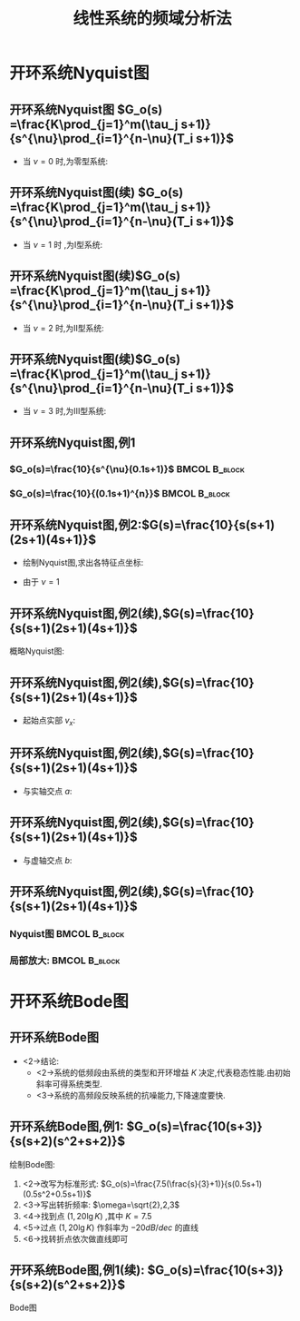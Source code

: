 # +LaTeX_CLASS:  article
#+LATEX_HEADER: \usepackage{amsmath}
#+LATEX_HEADER: \usepackage[usenames]{color}
#+LATEX_HEADER: \usepackage{pstricks}
#+LATEX_HEADER: \usepackage{pgfplots}
#+LATEX_HEADER: \pgfplotsset{compat=1.8}
#+LATEX_HEADER: \usepackage{tikz}
#+LATEX_HEADER: \usepackage[europeanresistors,americaninductors]{circuitikz}
#+LATEX_HEADER: \usepackage{colortbl}
#+LATEX_HEADER: \usepackage{yfonts}
#+LATEX_HEADER: \usetikzlibrary{shapes,arrows}
#+LATEX_HEADER: \usetikzlibrary{positioning}
#+LATEX_HEADER: \usetikzlibrary{arrows,shapes}
#+LATEX_HEADER: \usetikzlibrary{intersections}
#+LATEX_HEADER: \usetikzlibrary{calc,patterns,decorations.pathmorphing,decorations.markings}
#+LATEX_HEADER: \usepackage[BoldFont,SlantFont,CJKchecksingle]{xeCJK}
#+LATEX_HEADER: \setCJKmainfont[BoldFont=Evermore Hei]{Evermore Kai}
#+LATEX_HEADER: \setCJKmonofont{Evermore Kai}
#+LATEX_HEADER: \xeCJKsetup{CJKglue=\hspace{0pt plus .08 \baselineskip }}
#+LATEX_HEADER: \usepackage{pst-node}
#+LATEX_HEADER: \usepackage{pst-plot}
#+LATEX_HEADER: \psset{unit=5mm}


#+startup: beamer
#+LaTeX_CLASS: beamer
#+LaTeX_CLASS_OPTIONS: [table]
# +LaTeX_CLASS_OPTIONS: [bigger]
#+latex_header:  \usepackage{beamerarticle}
# +latex_header: \mode<beamer>{\usetheme{JuanLesPins}}
# +latex_header: \mode<beamer>{\usetheme{Boadilla}}
#+latex_header: \mode<beamer>{\usetheme{Frankfurt}}
#+latex_header: \mode<beamer>{\usecolortheme{dove}}
#+latex_header: \mode<article>{\hypersetup{colorlinks=true,pdfborder={0 0 0}}}
#+latex_header: \mode<beamer>{\AtBeginSection[]{\begin{frame}<beamer>\frametitle{Topic}\tableofcontents[currentsection]\end{frame}}}
#+latex_header: \setbeamercovered{transparent}
#+BEAMER_FRAME_LEVEL: 2
#+COLUMNS: %40ITEM %10BEAMER_env(Env) %9BEAMER_envargs(Env Args) %4BEAMER_col(Col) %10BEAMER_extra(Extra)

#+TITLE:  线性系统的频域分析法
#+latex_header: \subtitle{开环频率特性}
#+AUTHOR:    
#+EMAIL: 
#+DATE:  
#+DESCRIPTION:
#+KEYWORDS:
#+LANGUAGE:  en
#+OPTIONS:   H:3 num:t toc:t \n:nil @:t ::t |:t ^:t -:t f:t *:t <:t
#+OPTIONS:   TeX:t LaTeX:t skip:nil d:nil todo:t pri:nil tags:not-in-toc
#+INFOJS_OPT: view:nil toc:nil ltoc:t mouse:underline buttons:0 path:http://orgmode.org/org-info.js
#+EXPORT_SELECT_TAGS: export
#+EXPORT_EXCLUDE_TAGS: noexport
#+LINK_UP:   
#+LINK_HOME: 
#+XSLT:










* 开环系统Nyquist图
** 开环系统Nyquist图 $G_o(s) =\frac{K\prod_{j=1}^m(\tau_j s+1)}{s^{\nu}\prod_{i=1}^{n-\nu}(T_i s+1)}$
 * 当  $\nu=0$  时,为零型系统:
     \begin{eqnarray*}
     \left. A(\omega)\right|_{\omega=0} & = & K\\
     \left. \phi(\omega)\right|_{\omega=0}&=&0 \\
     \lim_{\omega\rightarrow\infty} A(\omega)&=&0 \\
     \lim_{\omega\rightarrow\infty} \phi(\omega)&=& -(n-m)\times\frac{\pi}{2} 
     \end{eqnarray*}
** 开环系统Nyquist图(续) $G_o(s) =\frac{K\prod_{j=1}^m(\tau_j s+1)}{s^{\nu}\prod_{i=1}^{n-\nu}(T_i s+1)}$
 * 当  $\nu=1$  时 ,为I型系统:
     \begin{eqnarray*}
     \lim_{\omega\rightarrow 0} A(\omega) & = & \infty\\
     \lim_{\omega\rightarrow 0} \phi(\omega)&=&-\frac{\pi}{2} \\
     \lim_{\omega\rightarrow\infty} A(\omega)&=&0 \\
     \lim_{\omega\rightarrow\infty} \phi(\omega)&=& -(n-m)\times\frac{\pi}{2} 
     \end{eqnarray*}
** 开环系统Nyquist图(续)$G_o(s) =\frac{K\prod_{j=1}^m(\tau_j s+1)}{s^{\nu}\prod_{i=1}^{n-\nu}(T_i s+1)}$
 *  当  $\nu=2$  时,为II型系统:
     \begin{eqnarray*}
     \lim_{\omega\rightarrow 0} A(\omega) & = & \infty\\
     \lim_{\omega\rightarrow 0} \phi(\omega)&=&-\pi \\
     \lim_{\omega\rightarrow\infty} A(\omega)&=&0 \\
     \lim_{\omega\rightarrow\infty} \phi(\omega)&=& -(n-m)\times\frac{\pi}{2} 
     \end{eqnarray*}
** 开环系统Nyquist图(续)$G_o(s) =\frac{K\prod_{j=1}^m(\tau_j s+1)}{s^{\nu}\prod_{i=1}^{n-\nu}(T_i s+1)}$
 *  当  $\nu=3$  时,为III型系统:
     \begin{eqnarray*}
     \lim_{\omega\rightarrow 0} A(\omega) & = & \infty\\
     \lim_{\omega\rightarrow 0} \phi(\omega)&=&-\frac{3}{2}\pi \\
     \lim_{\omega\rightarrow\infty} A(\omega)&=&0 \\
     \lim_{\omega\rightarrow\infty} \phi(\omega)&=& -(n-m)\times\frac{\pi}{2} 
     \end{eqnarray*}

** 开环系统Nyquist图,例1
*** $G_o(s)=\frac{10}{s^{\nu}(0.1s+1)}$			      :BMCOL:B_block:
     :PROPERTIES:
     :BEAMER_col: 0.5
     :BEAMER_env: block
     :BEAMER_envargs: <1->
     :END:

\begin{tikzpicture}[scale=0.5]
% $G_o(s)=\frac{10}{s^{\nu}(0.1s+1)}$ 
\begin{axis}[
%axis x line=middle,axis y line= middle, 
ylabel=$j$ ,xlabel=$   $ ,
ymin=-10,ymax=10,xmin=-10,xmax=10,every axis plot post/.append style={mark=none},
grid=both]
\addplot[blue,thick]shell {octave -q --eval "s=tf('s');nu=0;w=logspace(-1,3,30);g=10/s^nu/(0.1*s+1);[re,im]=nyquist(g,w);disp([re,im]);"};
\addplot[green,thick]shell {octave -q --eval "s=tf('s');nu=1;w=logspace(-1,2,20);g=10/s^nu/(0.1*s+1);[re,im]=nyquist(g,w);disp([re,im]);"};
\addplot[pink,thick]shell {octave -q --eval "s=tf('s');nu=2;w=logspace(-0.5,1,20);g=10/s^nu/(0.1*s+1);[re,im]=nyquist(g,w);disp([re,im]);"};
\addplot[red,thick]shell {octave -q --eval "s=tf('s');nu=3;w=logspace(-0.33,1,20);g=10/s^nu/(0.1*s+1);[re,im]=nyquist(g,w);disp([re,im]);"};
\legend{$\nu=0$ , $\nu=1$ , $\nu=2$ , $\nu=3$}
\end{axis}
\end{tikzpicture}

*** $G_o(s)=\frac{10}{(0.1s+1)^{n}}$			      :BMCOL:B_block:
     :PROPERTIES:
     :BEAMER_col: 0.5
     :BEAMER_env: block
     :BEAMER_envargs: <2->
     :END:

\begin{tikzpicture}[scale=0.5]
% $G_o(s)=\frac{10}{(0.1s+1)^n}$ 
\begin{axis}[
%axis x line=middle,axis y line= middle, 
ylabel=$j$ ,xlabel=$   $ ,
ymin=-10,ymax=5,xmin=-5,xmax=10,every axis plot post/.append style={mark=none},
grid=both]
\addplot[blue,thick]shell {octave -q --eval "s=tf('s');n=1;g=10/(0.1*s+1)^n;[re,im]=nyquist(g);disp([re,im]);"};
\addplot[green,thick]shell {octave -q --eval "s=tf('s');n=2;g=10/(0.1*s+1)^n;[re,im]=nyquist(g);disp([re,im]);"};
\addplot[pink,thick]shell {octave -q --eval "s=tf('s');n=3;g=10/(0.1*s+1)^n;[re,im]=nyquist(g);disp([re,im]);"};
\addplot[red,thick]shell {octave -q --eval "s=tf('s');n=4;g=10/(0.1*s+1)^n;[re,im]=nyquist(g);disp([re,im]);"};
\legend{$n-m=1$ , $n-m=2$ , $n-m=3$ , $n-m=4$}
\end{axis}
\end{tikzpicture}

** 开环系统Nyquist图,例2:$G(s)=\frac{10}{s(s+1)(2s+1)(4s+1)}$ 
 * 绘制Nyquist图,求出各特征点坐标:
 * 由于  $\nu = 1$ 
     \begin{eqnarray*}
     \lim_{\omega\rightarrow 0} A(\omega) & = & \infty\\
     \lim_{\omega\rightarrow 0} \phi(\omega)&=&-\frac{\pi}{2} \\
     \lim_{\omega\rightarrow\infty} A(\omega)&=&0 \\
     \lim_{\omega\rightarrow\infty} \phi(\omega)&=& -2\pi 
     \end{eqnarray*}
** 开环系统Nyquist图,例2(续),$G(s)=\frac{10}{s(s+1)(2s+1)(4s+1)}$ 
 概略Nyquist图:

\begin{center}
     \begin{tikzpicture}[scale=0.5]
     % $G(s)=\frac{10}{s(s+1)(2s+1)(4s+1)}$ 
     \draw[->] (-5,0) -- (1,0);
     \draw[->] (0,-5) -- (0,1);
     \draw[dashed] (-4,-5) -- (-4,0);
     \draw [red] plot [smooth] coordinates {(-4,-5) (-3.5,-3)  (-1,0) (0,0.45) (0.2,0.2) (0.1,0.01) (0,0)};
     \draw (-1,0) node[above left] {$a$};
     \draw (0,0.45) node[above right] {$b$};
     \draw (-4,0) node[above] {$v_x$};
     \end{tikzpicture}
\end{center}
** 开环系统Nyquist图,例2(续),$G(s)=\frac{10}{s(s+1)(2s+1)(4s+1)}$ 
  * 起始点实部  $v_x$:
     \begin{eqnarray*}
     G(j\omega) & = & \frac{10}{j\omega(j\omega+1)(2j\omega+1)(4j\omega+1)}\\
		&=& \frac{10\omega(8\omega^2-7)+10(14\omega^2-1)j}{\omega(1+\omega^2)(1+4\omega^2)(1+16\omega^2)}\\
     \lim_{\omega\rightarrow 0}\Re[G(j\omega)] &=&-70
     \end{eqnarray*}
** 开环系统Nyquist图,例2(续),$G(s)=\frac{10}{s(s+1)(2s+1)(4s+1)}$ 
  * 与实轴交点  $a$:
     \begin{eqnarray*}
     \Im[G(j\omega)] & = & 0\\
     \frac{10(14\omega^2-1)}{(1+\omega^2)(1+4\omega^2)(1+16\omega^2)} &=&0\\
     % 14\omega^2-1 &=& 0\\
     \omega &=& \sqrt{\frac{1}{14}}\\
     G(j\sqrt{\frac{1}{14}}) &\approx& -21.78 \\
     \end{eqnarray*}
** 开环系统Nyquist图,例2(续),$G(s)=\frac{10}{s(s+1)(2s+1)(4s+1)}$ 
  * 与虚轴交点  $b$:
     \begin{eqnarray*}
     \Re[G(j\omega)] & = & 0\\
     \frac{10\omega(8\omega^2-7)}{(1+\omega^2)(1+4\omega^2)(1+16\omega^2)} &=&0\\
     8\omega^2-7 &=& 0\\
     \omega &=& \sqrt{\frac{7}{8}}\\
     G(j\sqrt{\frac{7}{8}}) &\approx& 0.95j
     \end{eqnarray*}
** 开环系统Nyquist图,例2(续),$G(s)=\frac{10}{s(s+1)(2s+1)(4s+1)}$ 
*** Nyquist图						      :BMCOL:B_block:
     :PROPERTIES:
     :BEAMER_col: 0.5
     :BEAMER_env: block
     :BEAMER_envargs: <1->
     :END:
\begin{tikzpicture}[scale=0.5]
% $G(s)=\frac{10}{s(s+1)(2s+1)(4s+1)}$ 
\begin{axis}[
%axis x line=middle,axis y line= middle, 
ylabel=$j$ ,xlabel=$   $ ,
ymin=-80,ymax=10,xmin=-80,xmax=1,every axis plot post/.append style={mark=none},
grid=both]
\addplot[blue,thick]shell {octave -q --eval "s=tf('s');g=10/s/(s+1)/(2*s+1)/(4*s+1);[re,im]=nyquist(g);disp([re,im]);"};
%\draw[dashed] (axis cs:-1,-1)--(axis cs:1,-1)--(axis cs:1,1)--(axis cs:-1,1)--cycle;
\end{axis}
\end{tikzpicture}

*** 局部放大:						      :BMCOL:B_block:
     :PROPERTIES:
     :BEAMER_col: 0.5
     :BEAMER_env: block
     :BEAMER_envargs: <2->
     :END:

\begin{tikzpicture}[scale=0.5]
% $G(s)=\frac{10}{s(s+1)(2s+1)(4s+1)}$ 
\begin{axis}[
%axis x line=middle,axis y line= middle, 
ylabel=$j$ ,xlabel=$   $ ,
ymin=-1,ymax=2,xmin=-1,xmax=1,every axis plot post/.append style={mark=none},
grid=both]
\addplot[blue,thick]shell {octave -q --eval "s=tf('s');g=10/s/(s+1)/(2*s+1)/(4*s+1);[re,im]=nyquist(g);disp([re,im]);"};
\end{axis}
\end{tikzpicture}

* 开环系统Bode图
** 开环系统Bode图
\begin{eqnarray*}
G_o(s) &=  &G_1(s)G_2(s)G_3(s)\cdots Gn(s) \\
A(\omega) &=&A_1(\omega)A_2(\omega)A_3(\omega)\cdots A_n(\omega)\\
L(\omega) &=&20\lg A_1(\omega)+\cdots+20\lg A_n(\omega) \\
\phi(\omega) &=& \phi_1(\omega)+\cdots+\phi_n(\omega)
\end{eqnarray*}

  * <2->结论:
      * <2->系统的低频段由系统的类型和开环增益  $K$  决定,代表稳态性能.由初始斜率可得系统类型.
      * <3->系统的高频段反映系统的抗噪能力,下降速度要快.

** 开环系统Bode图,例1: $G_o(s)=\frac{10(s+3)}{s(s+2)(s^2+s+2)}$ 
  绘制Bode图:
       1. <2->改写为标准形式:  $G_o(s)=\frac{7.5(\frac{s}{3}+1)}{s(0.5s+1)(0.5s^2+0.5s+1)}$ 
       2. <3->写出转折频率:  $\omega=\sqrt{2},2,3$ 
       3. <4->找到点  $(1,20\lg K)$  ,其中 $K=7.5$ 
       4. <5->过点  $(1,20\lg K)$  作斜率为  $-20dB/dec$  的直线
       5. <6->找转折点依次做直线即可
** 开环系统Bode图,例1(续): $G_o(s)=\frac{10(s+3)}{s(s+2)(s^2+s+2)}$ 
 Bode图	

              \begin{tikzpicture}[scale=0.5]
              % $G_o(s)=\frac{10(s+3)}{s(s+2)(s^2+s+2)}$ 
              \begin{semilogxaxis}[
              %axis x line=middle,axis y line= left, 
              ylabel=$L(\omega)/L_a(\omega)$ ,xlabel=$\omega$ ,
              every axis plot post/.append style={mark=none},
              grid=both,
              legend pos=south west,
              ymin=-45,ymax=20,xmin=1,xmax=10]
              \addplot[pink,thick]shell {octave -q --eval "s=tf('s');g=10*(s+3)/s/(s+2)/(2+s+s^2);[m,p,w]=bode(g);disp([w',20*log(m)/log(10)]);"};
              \addplot[red,thick] shell {
              octave -q --eval "k=10;b=[3]';a=[0 2 sqrt(2) sqrt(2)]';s=[1,sqrt(2),2,3,10];
              disp([s;20*log(k*prod(max(s,b),1)./ prod(max(s,a),1))/log(10)]');"
              };
              \legend{$L(\omega)$ , $L_a(\omega)$};
              \end{semilogxaxis}
              \end{tikzpicture}
              \begin{tikzpicture}[scale=0.5]
              % $G_o(s)=\frac{10(s+3)}{s(s+2)(s^2+s+2)}$ 
              \begin{semilogxaxis}[
              %axis x line=middle,axis y line= left, 
              ylabel=$\phi(\omega)$ ,xlabel=$\omega$ ,
              every axis plot post/.append style={mark=none},
              grid=both,
              legend pos=south west,
              ymin=-270,ymax=-90,xmin=1,xmax=10]
              %\draw[blue,thick] (axis cs:0.1,90)--(axis cs:10,90);
              \addplot[violet,thick]shell {octave -q --eval "s=tf('s');g=10*(s+3)/s/(s+2)/(2+s+s^2);[m,p,w]=bode(g);disp([w',p]);"};
              \end{semilogxaxis}
              \end{tikzpicture}

	      \mode<article>{ $(1,20\lg K)$ 在  $L(\omega)$  上或在其延长线上}
